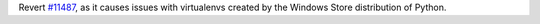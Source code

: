 Revert `#11487 <https://github.com/pypa/pip/pull/11487>`_, as it causes issues with virtualenvs created by the Windows Store distribution of Python.
